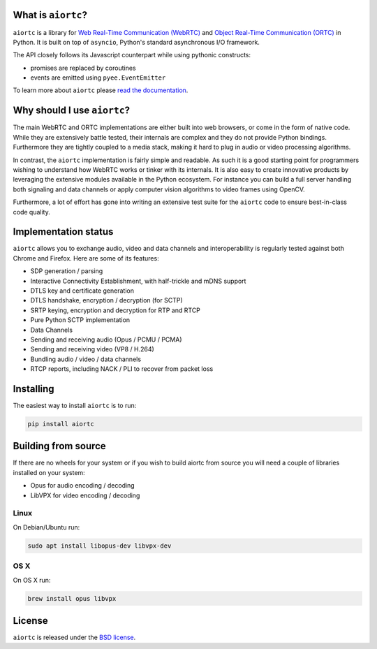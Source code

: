 .. image:: docs/_static/aiortc.svg
   :width: 120px
   :alt: aiortc

.. image:: https://img.shields.io/pypi/l/aiortc.svg
   :target: https://pypi.python.org/pypi/aiortc
   :alt: License

.. image:: https://img.shields.io/pypi/v/aiortc.svg
   :target: https://pypi.python.org/pypi/aiortc
   :alt: Version

.. image:: https://img.shields.io/pypi/pyversions/aiortc.svg
   :target: https://pypi.python.org/pypi/aiortc
   :alt: Python versions

.. image:: https://github.com/aiortc/aiortc/workflows/tests/badge.svg
   :target: https://github.com/aiortc/aiortc/actions
   :alt: Tests

.. image:: https://img.shields.io/codecov/c/github/aiortc/aiortc.svg
   :target: https://codecov.io/gh/aiortc/aiortc
   :alt: Coverage

.. image:: https://readthedocs.org/projects/aiortc/badge/?version=latest
   :target: https://aiortc.readthedocs.io/
   :alt: Documentation

What is ``aiortc``?
-------------------

``aiortc`` is a library for `Web Real-Time Communication (WebRTC)`_ and
`Object Real-Time Communication (ORTC)`_ in Python. It is built on top of
``asyncio``, Python's standard asynchronous I/O framework.

The API closely follows its Javascript counterpart while using pythonic
constructs:

- promises are replaced by coroutines
- events are emitted using ``pyee.EventEmitter``

To learn more about ``aiortc`` please `read the documentation`_.

.. _Web Real-Time Communication (WebRTC): https://webrtc.org/
.. _Object Real-Time Communication (ORTC): https://ortc.org/
.. _read the documentation: https://aiortc.readthedocs.io/en/latest/

Why should I use ``aiortc``?
----------------------------

The main WebRTC and ORTC implementations are either built into web browsers,
or come in the form of native code. While they are extensively battle tested,
their internals are complex and they do not provide Python bindings.
Furthermore they are tightly coupled to a media stack, making it hard to plug
in audio or video processing algorithms.

In contrast, the ``aiortc`` implementation is fairly simple and readable. As
such it is a good starting point for programmers wishing to understand how
WebRTC works or tinker with its internals. It is also easy to create innovative
products by leveraging the extensive modules available in the Python ecosystem.
For instance you can build a full server handling both signaling and data
channels or apply computer vision algorithms to video frames using OpenCV.

Furthermore, a lot of effort has gone into writing an extensive test suite for
the ``aiortc`` code to ensure best-in-class code quality.

Implementation status
---------------------

``aiortc`` allows you to exchange audio, video and data channels and
interoperability is regularly tested against both Chrome and Firefox. Here are
some of its features:

- SDP generation / parsing
- Interactive Connectivity Establishment, with half-trickle and mDNS support
- DTLS key and certificate generation
- DTLS handshake, encryption / decryption (for SCTP)
- SRTP keying, encryption and decryption for RTP and RTCP
- Pure Python SCTP implementation
- Data Channels
- Sending and receiving audio (Opus / PCMU / PCMA)
- Sending and receiving video (VP8 / H.264)
- Bundling audio / video / data channels
- RTCP reports, including NACK / PLI to recover from packet loss

Installing
----------

The easiest way to install ``aiortc`` is to run:

.. code:: bash

    pip install aiortc

Building from source
--------------------

If there are no wheels for your system or if you wish to build aiortc from
source you will need a couple of libraries installed on your system:

- Opus for audio encoding / decoding
- LibVPX for video encoding / decoding

Linux
.....

On Debian/Ubuntu run:

.. code:: bash

    sudo apt install libopus-dev libvpx-dev

OS X
....

On OS X run:

.. code:: bash

    brew install opus libvpx

License
-------

``aiortc`` is released under the `BSD license`_.

.. _BSD license: https://aiortc.readthedocs.io/en/latest/license.html
